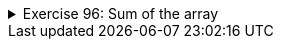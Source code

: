 
++++
<div class='ex'><details class='ex'><summary>Exercise 96: Sum of the array</summary>
++++


Implement the method `public static sum(int[] array)`, which returns the sum of the
numbers in the array given as parameter.

Program skeleton:

[source,java]
----
public class Main {
    public static void main(String[] args) {
        int[] array = {5, 1, 3, 4, 2};
            System.out.println(sum(array));
    }

    public static int sum(int[] array) {
        // write code here
        return 0;
    }
}
----


The output should be:

----
15
----


*NOTE:* in this and some of the following assignments methods are `static` as the
they used to be in the assignments for weeks 2 and 3. The reason for this is that the methods
are not instance methods, i.e. not operating with fields of objects, instead they are
working at "class level" and operating just with the values and objects given as
parameter. In chapter 31 we'll elaborate more on the question whether a method should be static
or not.

++++
</details></div><!-- end ex 96 -->
++++
